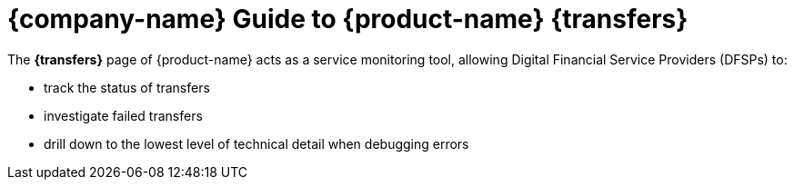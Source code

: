 ifndef::backend-pdf[]
= {company-name} Guide to {product-name} {transfers}

The *{transfers}* page of {product-name} acts as a service monitoring tool, allowing Digital Financial Service Providers (DFSPs) to:

* track the status of transfers
* investigate failed transfers
* drill down to the lowest level of technical detail when debugging errors
endif::[]